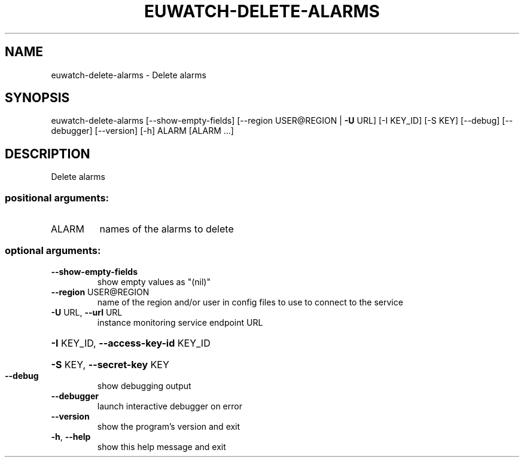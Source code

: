 .\" DO NOT MODIFY THIS FILE!  It was generated by help2man 1.44.1.
.TH EUWATCH-DELETE-ALARMS "1" "January 2015" "euca2ools 3.0.5" "User Commands"
.SH NAME
euwatch-delete-alarms \- Delete alarms
.SH SYNOPSIS
euwatch\-delete\-alarms [\-\-show\-empty\-fields]
[\-\-region USER@REGION | \fB\-U\fR URL] [\-I KEY_ID]
[\-S KEY] [\-\-debug] [\-\-debugger] [\-\-version] [\-h]
ALARM [ALARM ...]
.SH DESCRIPTION
Delete alarms
.SS "positional arguments:"
.TP
ALARM
names of the alarms to delete
.SS "optional arguments:"
.TP
\fB\-\-show\-empty\-fields\fR
show empty values as "(nil)"
.TP
\fB\-\-region\fR USER@REGION
name of the region and/or user in config files to use
to connect to the service
.TP
\fB\-U\fR URL, \fB\-\-url\fR URL
instance monitoring service endpoint URL
.HP
\fB\-I\fR KEY_ID, \fB\-\-access\-key\-id\fR KEY_ID
.HP
\fB\-S\fR KEY, \fB\-\-secret\-key\fR KEY
.TP
\fB\-\-debug\fR
show debugging output
.TP
\fB\-\-debugger\fR
launch interactive debugger on error
.TP
\fB\-\-version\fR
show the program's version and exit
.TP
\fB\-h\fR, \fB\-\-help\fR
show this help message and exit

